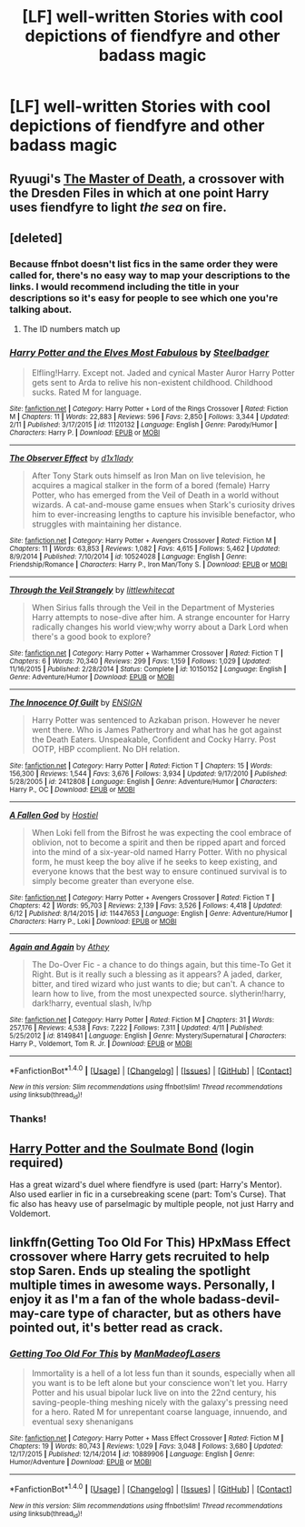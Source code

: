 #+TITLE: [LF] well-written Stories with cool depictions of fiendfyre and other badass magic

* [LF] well-written Stories with cool depictions of fiendfyre and other badass magic
:PROPERTIES:
:Author: pizzahotdoglover
:Score: 9
:DateUnix: 1467424262.0
:DateShort: 2016-Jul-02
:FlairText: Request
:END:

** Ryuugi's [[https://forums.spacebattles.com/threads/harry-potter-dresden-files-the-master-of-death-part-iv.217211/][The Master of Death]], a crossover with the Dresden Files in which at one point Harry uses fiendfyre to light /the sea/ on fire.
:PROPERTIES:
:Author: technoninja1
:Score: 4
:DateUnix: 1467475805.0
:DateShort: 2016-Jul-02
:END:


** [deleted]
:PROPERTIES:
:Score: 2
:DateUnix: 1467428152.0
:DateShort: 2016-Jul-02
:END:

*** Because ffnbot doesn't list fics in the same order they were called for, there's no easy way to map your descriptions to the links. I would recommend including the title in your descriptions so it's easy for people to see which one you're talking about.
:PROPERTIES:
:Author: ertlun
:Score: 4
:DateUnix: 1467468475.0
:DateShort: 2016-Jul-02
:END:

**** The ID numbers match up
:PROPERTIES:
:Author: pizzahotdoglover
:Score: 1
:DateUnix: 1467471565.0
:DateShort: 2016-Jul-02
:END:


*** [[http://www.fanfiction.net/s/11120132/1/][*/Harry Potter and the Elves Most Fabulous/*]] by [[https://www.fanfiction.net/u/5291694/Steelbadger][/Steelbadger/]]

#+begin_quote
  Elfling!Harry. Except not. Jaded and cynical Master Auror Harry Potter gets sent to Arda to relive his non-existent childhood. Childhood sucks. Rated M for language.
#+end_quote

^{/Site/: [[http://www.fanfiction.net/][fanfiction.net]] *|* /Category/: Harry Potter + Lord of the Rings Crossover *|* /Rated/: Fiction M *|* /Chapters/: 11 *|* /Words/: 22,883 *|* /Reviews/: 596 *|* /Favs/: 2,850 *|* /Follows/: 3,344 *|* /Updated/: 2/11 *|* /Published/: 3/17/2015 *|* /id/: 11120132 *|* /Language/: English *|* /Genre/: Parody/Humor *|* /Characters/: Harry P. *|* /Download/: [[http://www.ff2ebook.com/old/ffn-bot/index.php?id=11120132&source=ff&filetype=epub][EPUB]] or [[http://www.ff2ebook.com/old/ffn-bot/index.php?id=11120132&source=ff&filetype=mobi][MOBI]]}

--------------

[[http://www.fanfiction.net/s/10524028/1/][*/The Observer Effect/*]] by [[https://www.fanfiction.net/u/3488069/d1x1lady][/d1x1lady/]]

#+begin_quote
  After Tony Stark outs himself as Iron Man on live television, he acquires a magical stalker in the form of a bored (female) Harry Potter, who has emerged from the Veil of Death in a world without wizards. A cat-and-mouse game ensues when Stark's curiosity drives him to ever-increasing lengths to capture his invisible benefactor, who struggles with maintaining her distance.
#+end_quote

^{/Site/: [[http://www.fanfiction.net/][fanfiction.net]] *|* /Category/: Harry Potter + Avengers Crossover *|* /Rated/: Fiction M *|* /Chapters/: 11 *|* /Words/: 63,853 *|* /Reviews/: 1,082 *|* /Favs/: 4,615 *|* /Follows/: 5,462 *|* /Updated/: 8/9/2014 *|* /Published/: 7/10/2014 *|* /id/: 10524028 *|* /Language/: English *|* /Genre/: Friendship/Romance *|* /Characters/: Harry P., Iron Man/Tony S. *|* /Download/: [[http://www.ff2ebook.com/old/ffn-bot/index.php?id=10524028&source=ff&filetype=epub][EPUB]] or [[http://www.ff2ebook.com/old/ffn-bot/index.php?id=10524028&source=ff&filetype=mobi][MOBI]]}

--------------

[[http://www.fanfiction.net/s/10150152/1/][*/Through the Veil Strangely/*]] by [[https://www.fanfiction.net/u/2085009/littlewhitecat][/littlewhitecat/]]

#+begin_quote
  When Sirius falls through the Veil in the Department of Mysteries Harry attempts to nose-dive after him. A strange encounter for Harry radically changes his world view;why worry about a Dark Lord when there's a good book to explore?
#+end_quote

^{/Site/: [[http://www.fanfiction.net/][fanfiction.net]] *|* /Category/: Harry Potter + Warhammer Crossover *|* /Rated/: Fiction T *|* /Chapters/: 6 *|* /Words/: 70,340 *|* /Reviews/: 299 *|* /Favs/: 1,159 *|* /Follows/: 1,029 *|* /Updated/: 11/16/2015 *|* /Published/: 2/28/2014 *|* /Status/: Complete *|* /id/: 10150152 *|* /Language/: English *|* /Genre/: Adventure/Humor *|* /Download/: [[http://www.ff2ebook.com/old/ffn-bot/index.php?id=10150152&source=ff&filetype=epub][EPUB]] or [[http://www.ff2ebook.com/old/ffn-bot/index.php?id=10150152&source=ff&filetype=mobi][MOBI]]}

--------------

[[http://www.fanfiction.net/s/2412808/1/][*/The Innocence Of Guilt/*]] by [[https://www.fanfiction.net/u/479028/ENSIGN][/ENSIGN/]]

#+begin_quote
  Harry Potter was sentenced to Azkaban prison. However he never went there. Who is James Pathertrory and what has he got against the Death Eaters. Unspeakable, Confident and Cocky Harry. Post OOTP, HBP ccomplient. No DH relation.
#+end_quote

^{/Site/: [[http://www.fanfiction.net/][fanfiction.net]] *|* /Category/: Harry Potter *|* /Rated/: Fiction T *|* /Chapters/: 15 *|* /Words/: 156,300 *|* /Reviews/: 1,544 *|* /Favs/: 3,676 *|* /Follows/: 3,934 *|* /Updated/: 9/17/2010 *|* /Published/: 5/28/2005 *|* /id/: 2412808 *|* /Language/: English *|* /Genre/: Adventure/Humor *|* /Characters/: Harry P., OC *|* /Download/: [[http://www.ff2ebook.com/old/ffn-bot/index.php?id=2412808&source=ff&filetype=epub][EPUB]] or [[http://www.ff2ebook.com/old/ffn-bot/index.php?id=2412808&source=ff&filetype=mobi][MOBI]]}

--------------

[[http://www.fanfiction.net/s/11447653/1/][*/A Fallen God/*]] by [[https://www.fanfiction.net/u/6470669/Hostiel][/Hostiel/]]

#+begin_quote
  When Loki fell from the Bifrost he was expecting the cool embrace of oblivion, not to become a spirit and then be ripped apart and forced into the mind of a six-year-old named Harry Potter. With no physical form, he must keep the boy alive if he seeks to keep existing, and everyone knows that the best way to ensure continued survival is to simply become greater than everyone else.
#+end_quote

^{/Site/: [[http://www.fanfiction.net/][fanfiction.net]] *|* /Category/: Harry Potter + Avengers Crossover *|* /Rated/: Fiction T *|* /Chapters/: 42 *|* /Words/: 95,703 *|* /Reviews/: 2,139 *|* /Favs/: 3,526 *|* /Follows/: 4,418 *|* /Updated/: 6/12 *|* /Published/: 8/14/2015 *|* /id/: 11447653 *|* /Language/: English *|* /Genre/: Adventure/Humor *|* /Characters/: Harry P., Loki *|* /Download/: [[http://www.ff2ebook.com/old/ffn-bot/index.php?id=11447653&source=ff&filetype=epub][EPUB]] or [[http://www.ff2ebook.com/old/ffn-bot/index.php?id=11447653&source=ff&filetype=mobi][MOBI]]}

--------------

[[http://www.fanfiction.net/s/8149841/1/][*/Again and Again/*]] by [[https://www.fanfiction.net/u/2328854/Athey][/Athey/]]

#+begin_quote
  The Do-Over Fic - a chance to do things again, but this time-To Get it Right. But is it really such a blessing as it appears? A jaded, darker, bitter, and tired wizard who just wants to die; but can't. A chance to learn how to live, from the most unexpected source. slytherin!harry, dark!harry, eventual slash, lv/hp
#+end_quote

^{/Site/: [[http://www.fanfiction.net/][fanfiction.net]] *|* /Category/: Harry Potter *|* /Rated/: Fiction M *|* /Chapters/: 31 *|* /Words/: 257,176 *|* /Reviews/: 4,538 *|* /Favs/: 7,222 *|* /Follows/: 7,311 *|* /Updated/: 4/11 *|* /Published/: 5/25/2012 *|* /id/: 8149841 *|* /Language/: English *|* /Genre/: Mystery/Supernatural *|* /Characters/: Harry P., Voldemort, Tom R. Jr. *|* /Download/: [[http://www.ff2ebook.com/old/ffn-bot/index.php?id=8149841&source=ff&filetype=epub][EPUB]] or [[http://www.ff2ebook.com/old/ffn-bot/index.php?id=8149841&source=ff&filetype=mobi][MOBI]]}

--------------

*FanfictionBot*^{1.4.0} *|* [[[https://github.com/tusing/reddit-ffn-bot/wiki/Usage][Usage]]] | [[[https://github.com/tusing/reddit-ffn-bot/wiki/Changelog][Changelog]]] | [[[https://github.com/tusing/reddit-ffn-bot/issues/][Issues]]] | [[[https://github.com/tusing/reddit-ffn-bot/][GitHub]]] | [[[https://www.reddit.com/message/compose?to=tusing][Contact]]]

^{/New in this version: Slim recommendations using/ ffnbot!slim! /Thread recommendations using/ linksub(thread_id)!}
:PROPERTIES:
:Author: FanfictionBot
:Score: 1
:DateUnix: 1467428193.0
:DateShort: 2016-Jul-02
:END:


*** Thanks!
:PROPERTIES:
:Author: pizzahotdoglover
:Score: 1
:DateUnix: 1467431752.0
:DateShort: 2016-Jul-02
:END:


** [[http://keiramarcos.com/fan-fiction/harry-potter/harry-potter-the-soulmate-bond/][Harry Potter and the Soulmate Bond]] (login required)

Has a great wizard's duel where fiendfyre is used (part: Harry's Mentor). Also used earlier in fic in a cursebreaking scene (part: Tom's Curse). That fic also has heavy use of parselmagic by multiple people, not just Harry and Voldemort.
:PROPERTIES:
:Author: t1mepiece
:Score: 2
:DateUnix: 1467431509.0
:DateShort: 2016-Jul-02
:END:


** linkffn(Getting Too Old For This) HPxMass Effect crossover where Harry gets recruited to help stop Saren. Ends up stealing the spotlight multiple times in awesome ways. Personally, I enjoy it as I'm a fan of the whole badass-devil-may-care type of character, but as others have pointed out, it's better read as crack.
:PROPERTIES:
:Author: Averant
:Score: 2
:DateUnix: 1467451676.0
:DateShort: 2016-Jul-02
:END:

*** [[http://www.fanfiction.net/s/10889906/1/][*/Getting Too Old For This/*]] by [[https://www.fanfiction.net/u/5181372/ManMadeofLasers][/ManMadeofLasers/]]

#+begin_quote
  Immortality is a hell of a lot less fun than it sounds, especially when all you want is to be left alone but your conscience won't let you. Harry Potter and his usual bipolar luck live on into the 22nd century, his saving-people-thing meshing nicely with the galaxy's pressing need for a hero. Rated M for unrepentant coarse language, innuendo, and eventual sexy shenanigans
#+end_quote

^{/Site/: [[http://www.fanfiction.net/][fanfiction.net]] *|* /Category/: Harry Potter + Mass Effect Crossover *|* /Rated/: Fiction M *|* /Chapters/: 19 *|* /Words/: 80,743 *|* /Reviews/: 1,029 *|* /Favs/: 3,048 *|* /Follows/: 3,680 *|* /Updated/: 12/17/2015 *|* /Published/: 12/14/2014 *|* /id/: 10889906 *|* /Language/: English *|* /Genre/: Humor/Adventure *|* /Download/: [[http://www.ff2ebook.com/old/ffn-bot/index.php?id=10889906&source=ff&filetype=epub][EPUB]] or [[http://www.ff2ebook.com/old/ffn-bot/index.php?id=10889906&source=ff&filetype=mobi][MOBI]]}

--------------

*FanfictionBot*^{1.4.0} *|* [[[https://github.com/tusing/reddit-ffn-bot/wiki/Usage][Usage]]] | [[[https://github.com/tusing/reddit-ffn-bot/wiki/Changelog][Changelog]]] | [[[https://github.com/tusing/reddit-ffn-bot/issues/][Issues]]] | [[[https://github.com/tusing/reddit-ffn-bot/][GitHub]]] | [[[https://www.reddit.com/message/compose?to=tusing][Contact]]]

^{/New in this version: Slim recommendations using/ ffnbot!slim! /Thread recommendations using/ linksub(thread_id)!}
:PROPERTIES:
:Author: FanfictionBot
:Score: 1
:DateUnix: 1467451711.0
:DateShort: 2016-Jul-02
:END:
